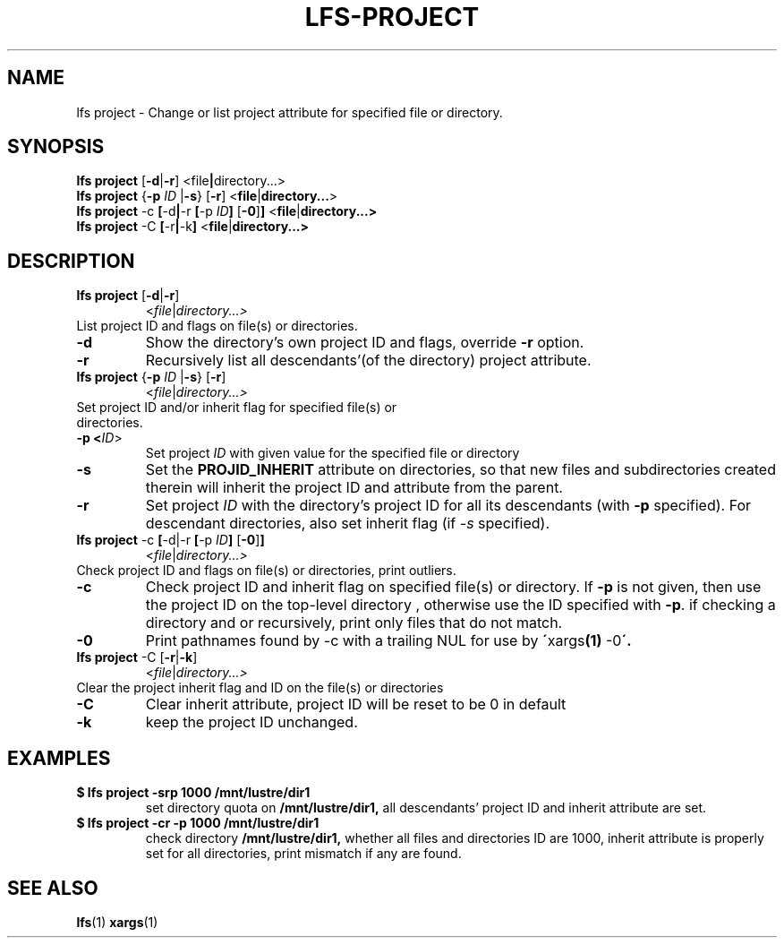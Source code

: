 .TH LFS-PROJECT 1 2017-10-26 "Lustre" "Lustre Utilities"
.SH NAME
lfs project \- Change or list project attribute for specified file or directory.
.SH SYNOPSIS
.BR "lfs project" " [" -d | -r ] " "< \fI file | directory...\fR>
.br
.BR "lfs project" " {" -p " "\fIID " |" -s } " "[ -r ] " "<\fI file | directory...\fR>
.br
.BR "lfs project" " -c" " [" -d | -r " [" -p " "\fIID ] " [" -0 ] ] " <" file | directory...>
.br
.BR "lfs project" " -C" " [" -r | -k ] " <" file | directory...>
.br
.SH DESCRIPTION
.TP
.BR "lfs project" " [" -d | -r ]
.RI < file | directory...>
.TP
List project ID and flags on file(s) or directories.
.TP
.B -d
Show the directory's own project ID and flags, override \fB-r\fR option.
.TP
.B -r
Recursively list all descendants'(of the directory) project attribute.
.TP
.BR "lfs project" " {" -p " "\fIID " |" -s } " "[ -r ]
.RI < file | directory...>
.TP
Set project ID and/or inherit flag for specified file(s) or directories.
.TP
.B -p <\fIID\fR>
Set project \fIID\fR with given value for the specified file or directory
.TP
.B -s
Set the
.B PROJID_INHERIT
attribute on directories, so that new files and subdirectories created
therein will inherit the project ID and attribute from the parent.
.TP
.B -r
Set project \fIID\fR with the directory's project ID for all
its descendants (with \fB-p\fR specified). For descendant directories, also set
inherit flag (if \fI-s\fR specified).
.TP
.BR "lfs project" " -c" " [" -d|-r " [" -p " "\fIID ] " [" -0 ] ]
.RI < file | directory...>
.TP
Check project ID and flags on file(s) or directories, print outliers.
.TP
.B -c
Check project ID and inherit flag on specified file(s) or directory. If
.B -p
is not given, then use the project ID on the top-level directory
, otherwise use the ID specified with
.BR -p .
if checking a directory and or recursively, print only files that do not match.
.TP
.B -0
Print pathnames found by -c with a trailing NUL for use by
.BR \' xargs "(1) " -0 \'.
.TP
.BR "lfs project" " -C [" -r | -k ]
.RI < file | directory...>
.TP
Clear the project inherit flag and ID on the file(s) or directories
.TP
.B -C
Clear inherit attribute, project ID will be reset to be 0 in default
.TP
.B -k
keep the project ID unchanged.
.TP
.SH EXAMPLES
.TP
.B $ lfs project -srp 1000 /mnt/lustre/dir1
set directory quota on
.BR /mnt/lustre/dir1,
all descendants' project ID and inherit attribute are set.
.TP
.B $ lfs project -cr -p 1000 /mnt/lustre/dir1
check directory
.BR /mnt/lustre/dir1,
whether all files and directories ID are 1000, inherit attribute
is properly set for all directories, print mismatch
if any are found.
.SH SEE ALSO
.BR lfs (1)
.BR xargs (1)
